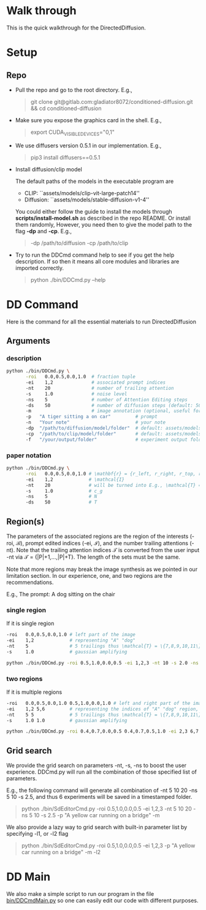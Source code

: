 * Walk through

This is the quick walkthrough for the DirectedDiffusion.

* Setup

** Repo

- Pull the repo and go to the root directory. E.g.,
   #+begin_quote bash
   git clone git@gitlab.com:gladiator8072/conditioned-diffusion.git && cd conditioned-diffusion
   #+end_quote

- Make sure you expose the graphics card in the shell. E.g.,
   #+begin_quote bash
   export CUDA_VISIBLE_DEVICES="0,1"
   #+end_quote

- We use diffusers version 0.5.1 in our implementation. E.g.,
   #+begin_quote bash
   pip3 install diffusers==0.5.1
   #+end_quote

- Install diffusion/clip model

  The default paths of the models in the executable program are
  - CLIP: ``assets/models/clip-vit-large-patch14''
  - Diffusion: ``assets/models/stable-diffusion-v1-4''

  You could either follow the guide to install the models through
  *scripts/install-model.sh* as described in the repo README. Or install them
  randomly, However, you need then to give the model path to the flag *-dp* and
  *-cp*. E.g.,
  #+begin_quote bash
  -dp /path/to/diffusion -cp /path/to/clip
  #+end_quote

- Try to run the DDCmd command help to see if you get the help description.
  If so then it means all core modules and libraries are imported correctly.
  #+begin_quote bash
  python ./bin/DDCmd.py --help
  #+end_quote

* DD Command

Here is the command for all the essential materials to run DirectedDiffusion

** Arguments

*** description

#+begin_src bash :results output
  python ./bin/DDCmd.py \
         -roi   0.0,0.5,0.0,1.0  # fraction tuple
         -ei    1,2              # associated prompt indices
         -nt    20               # number of trailing attention
         -s     1.0              # noise level
         -ns    5                # number of Attention Editing steps
         -ds    50               # number of diffusion steps (default: 50)
         -m                      # image annotation (optional, useful for debugging)
         -p   "A tiger sitting a on car"         # prompt
         -n   "Your note"                        # your note
         -dp  "/path/to/diffusion/model/folder"  # default: assets/models/clip-vit-large-patch14
         -cp  "/path/to/clip/model/folder"       # default: assets/models/stable-diffusion-v1-4
         -f   "/your/output/folder"              # experiment output folder
#+end_src

*** paper notation

#+begin_src bash :results output
  python ./bin/DDCmd.py \
         -roi   0.0,0.5,0.0,1.0 # \mathbf{r} = {r_left, r_right, r_top, r_bottom}
         -ei    1,2             # \mathcal{I}
         -nt    20              # will be turned into E.g., \mathcal{T} = {|P|+1,...,|P|+T}
         -s     1.0             # c_g
         -ns    5               # N
         -ds    50              # T
#+end_src

**  Region(s)

The parameters of the associated regions are the region of the interests (-roi,
\mathcal{B}), prompt edited indices (-ei, \mathcal{I}), and the number trailing
attentions (-nt). Note that the trailing attention indices \mathcal{T} is
converted from the user input -nt via \mathcal{T} = {|P|+1,...,|P|+T}. The
length of the sets must be the same.

Note that more regions may break the image synthesis as we pointed in our
limitation section. In our experience, one, and two regions are the
recommendations.

E.g., The prompt: A dog sitting on the chair

*** single region

If it is single region
#+begin_src bash :results output
  -roi   0.0,0.5,0.0,1.0 # left part of the image
  -ei    1,2             # representing "A" "dog"
  -nt    5               # 5 trailings thus \mathcal{T} = \{7,8,9,10,11\}
  -s     1.0             # gaussian amplifying
#+end_src

#+begin_src bash :results output
python ./bin/DDCmd.py -roi 0.5,1.0,0.0,0.5 -ei 1,2,3 -nt 10 -s 2.0 -ns 15 -p "A yellow car on a bridge" -m
#+end_src
#+html: <center><img src="../assets/images/230224-143501_id000_A-yellow-car-on-a-bridge.jpg" width="25%" height="25%" /></center>

*** two regions

If it is multiple regions
#+begin_src bash :results output
  -roi   0.0,0.5,0.0,1.0 0.5,1.0,0.0,1.0 # left and right part of the image
  -ei    1,2 5,6         # representing the indices of "A" "dog" region, and "the" "chair"
  -nt    5 5             # 5 trailings thus \mathcal{T} = \{7,8,9,10,11\}
  -s     1.0 1.0         # gaussian amplifying
#+end_src

#+begin_src bash :results output
python ./bin/DDCmd.py -roi 0.4,0.7,0.0,0.5 0.4,0.7,0.5,1.0 -ei 2,3 6,7 -nt 10,10 -s 1.0,1.0 -ns 10 -p "A red cube above a blue sphere" --seed 2483964026821236 -m
#+end_src
#+html: <center><img src="../assets/images/230224-151034_id000_A-red-cube-above-a-blue-sphere.jpg" width="25%" height="25%" /></center>


** Grid search

We provide the grid search on parameters -nt, -s, -ns to boost the user
experience. DDCmd.py will run all the combination of those specified list of
parameters.

E.g., the following command will generate all combination of -nt 5 10 20 -ns 5
10 -s 2.5, and thus 6 experiments will be saved in a timestamped folder.
#+begin_quote bash
python ./bin/SdEditorCmd.py -roi 0.5,1.0,0.0,0.5 -ei 1,2,3 -nt 5 10 20 -ns 5 10 -s 2.5 -p "A yellow car running on a bridge" -m
#+end_quote

We also provide a lazy way to grid search with built-in parameter list by specifying -l1, or -l2 flag
#+begin_quote bash
python ./bin/SdEditorCmd.py -roi 0.5,1.0,0.0,0.5 -ei 1,2,3 -p "A yellow car running on a bridge" -m -l2
#+end_quote


* DD Main

We also make a simple script to run our program in the file [[file:../bin/DDCmdMain.py][bin/DDCmdMain.py]] so
one can easily edit our code with different purposes.
